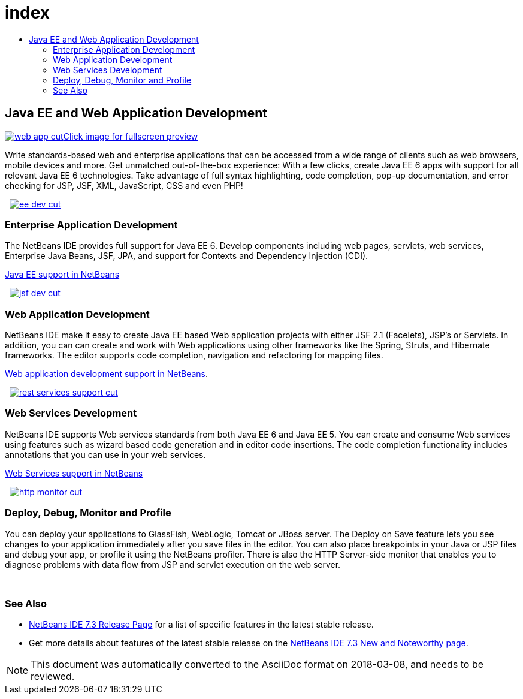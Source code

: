 // 
//     Licensed to the Apache Software Foundation (ASF) under one
//     or more contributor license agreements.  See the NOTICE file
//     distributed with this work for additional information
//     regarding copyright ownership.  The ASF licenses this file
//     to you under the Apache License, Version 2.0 (the
//     "License"); you may not use this file except in compliance
//     with the License.  You may obtain a copy of the License at
// 
//       http://www.apache.org/licenses/LICENSE-2.0
// 
//     Unless required by applicable law or agreed to in writing,
//     software distributed under the License is distributed on an
//     "AS IS" BASIS, WITHOUT WARRANTIES OR CONDITIONS OF ANY
//     KIND, either express or implied.  See the License for the
//     specific language governing permissions and limitations
//     under the License.
//

= index
:jbake-type: page
:jbake-tags: oldsite, needsreview
:jbake-status: published
:keywords: Apache NetBeans  index
:description: Apache NetBeans  index
:toc: left
:toc-title:

 

== Java EE and Web Application Development

link:../../images_www/v7/1/screenshots/web-app-cut.png[image:web-app-cut.png[][font-11]#Click image for fullscreen preview#]

Write standards-based web and enterprise applications that can be accessed from a wide range of clients such as web browsers, mobile devices and more. Get unmatched out-of-the-box experience: With a few clicks, create Java EE 6 apps with support for all relevant Java EE 6 technologies. Take advantage of full syntax highlighting, code completion, pop-up documentation, and error checking for JSP, JSF, XML, JavaScript, CSS and even PHP!

    [overview-right]#link:../../images_www/v7/3/features/ee-dev.png[image:ee-dev-cut.png[]]#

=== Enterprise Application Development

The NetBeans IDE provides full support for Java EE 6. Develop components including web pages, servlets, web services, Enterprise Java Beans, JSF, JPA, and support for Contexts and Dependency Injection (CDI).

link:java-ee.html[Java EE support in NetBeans]

     [overview-left]#link:../../images_www/v7/3/features/jsf-dev.png[image:jsf-dev-cut.png[]]#

=== Web Application Development

NetBeans IDE make it easy to create Java EE based Web application projects with either JSF 2.1 (Facelets), JSP's or Servlets. In addition, you can can create and work with Web applications using other frameworks like the Spring, Struts, and Hibernate frameworks. The editor supports code completion, navigation and refactoring for mapping files.

link:web-app.html[Web application development support in NetBeans].

     [overview-right]#link:../../images_www/v7/3/features/rest-services-support.png[image:rest-services-support-cut.png[]]#

=== Web Services Development

NetBeans IDE supports Web services standards from both Java EE 6 and Java EE 5. You can create and consume Web services using features such as wizard based code generation and in editor code insertions. The code completion functionality includes annotations that you can use in your web services.

link:web-services[Web Services support in NetBeans]

     [overview-left]#link:../../images_www/v7/3/features/http-monitor.png[image:http-monitor-cut.png[]]#

=== Deploy, Debug, Monitor and Profile

You can deploy your applications to GlassFish, WebLogic, Tomcat or JBoss server. The Deploy on Save feature lets you see changes to your application immediately after you save files in the editor. You can also place breakpoints in your Java or JSP files and debug your app, or profile it using the NetBeans profiler. There is also the HTTP Server-side monitor that enables you to diagnose problems with data flow from JSP and servlet execution on the web server.

 

=== See Also

* link:/community/releases/73/index.html[NetBeans IDE 7.3 Release Page] for a list of specific features in the latest stable release.
* Get more details about features of the latest stable release on the link:http://wiki.netbeans.org/NewAndNoteworthyNB73[NetBeans IDE 7.3 New and Noteworthy page].

NOTE: This document was automatically converted to the AsciiDoc format on 2018-03-08, and needs to be reviewed.
